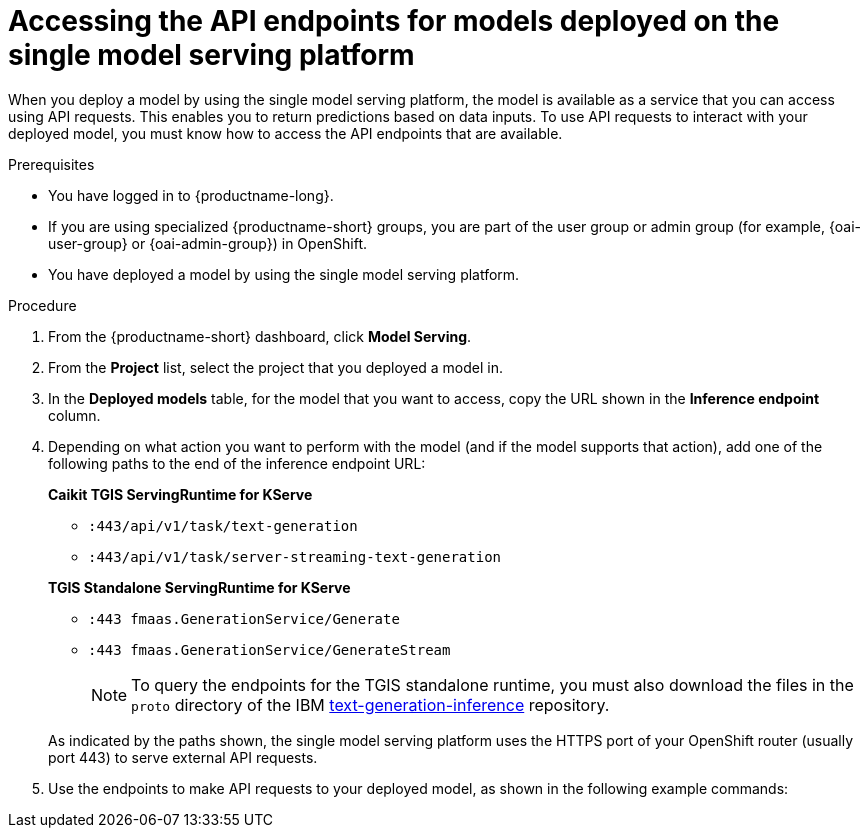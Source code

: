 :_module-type: PROCEDURE

[id="accessing-api-endpoints-for-models-deployed-on-single-model-serving-platform_{context}"]
= Accessing the API endpoints for models deployed on the single model serving platform

[role='_abstract']
When you deploy a model by using the single model serving platform, the model is available as a service that you can access using API requests. This enables you to return predictions based on data inputs. To use API requests to interact with your deployed model, you must know how to access the API endpoints that are available.

.Prerequisites
* You have logged in to {productname-long}.
ifndef::upstream[]
* If you are using specialized {productname-short} groups, you are part of the user group or admin group (for example, {oai-user-group} or {oai-admin-group}) in OpenShift.
endif::[]
ifdef::upstream[]
* If you are using specialized {productname-short} groups, you are part of the user group or admin group (for example, {odh-user-group} or {odh-admin-group}) in OpenShift.
endif::[]
* You have deployed a model by using the single model serving platform.

.Procedure
. From the {productname-short} dashboard, click *Model Serving*.
. From the *Project* list, select the project that you deployed a model in.
. In the *Deployed models* table, for the model that you want to access, copy the URL shown in the *Inference endpoint* column.
. Depending on what action you want to perform with the model (and if the model supports that action), add one of the following paths to the end of the inference endpoint URL:
+
--
*Caikit TGIS ServingRuntime for KServe*

* `:443/api/v1/task/text-generation`
* `:443/api/v1/task/server-streaming-text-generation`
// * `:443/api/v1/task/text-classification`
// * `:443/api/v1/task/token-classification`

*TGIS Standalone ServingRuntime for KServe*

* `:443 fmaas.GenerationService/Generate`
* `:443 fmaas.GenerationService/GenerateStream`
+
NOTE: To query the endpoints for the TGIS standalone runtime, you must also download the files in the `proto` directory of the IBM link:https://github.com/IBM/text-generation-inference[text-generation-inference^] repository.

As indicated by the paths shown, the single model serving platform uses the HTTPS port of your OpenShift router (usually port 443) to serve external API requests.
--

. Use the endpoints to make API requests to your deployed model, as shown in the following example commands:
+
ifdef::upstream[]
--
*Caikit TGIS ServingRuntime for KServe*
[source]
----
curl --json '{"model_id": "<model_name>", "inputs": "At what temperature does water boil?"}' \
https://<inference_endpoint_url>:443/api/v1/task/server-streaming-text-generation
----

*TGIS Standalone ServingRuntime for KServe*
[source]
----
grpcurl -proto text-generation-inference/proto/generation.proto -d \
'{"requests": [{"text":"At what temperature does water boil?"}]}' \
-H 'mm-model-id: <model_name>' -insecure <inference_url>:443 fmaas.GenerationService/Generate
----
--
endif::[]
ifdef::self-managed,cloud-service[]
--
*Caikit TGIS ServingRuntime for KServe*
[source]
----
curl --json '{"model_id": "<model_name>", "inputs": "At what temperature does water boil?"}' https://<inference_endpoint_url>:443/api/v1/task/server-streaming-text-generation
----

*TGIS Standalone ServingRuntime for KServe*
[source]
----
grpcurl -proto text-generation-inference/proto/generation.proto -d '{"requests": [{"text":"At what temperature does water boil?"}]}' -H 'mm-model-id: <model_name>' -insecure <inference_url>:443 fmaas.GenerationService/Generate
----
--
endif::[]

//[role='_additional-resources']
//.Additional resources

